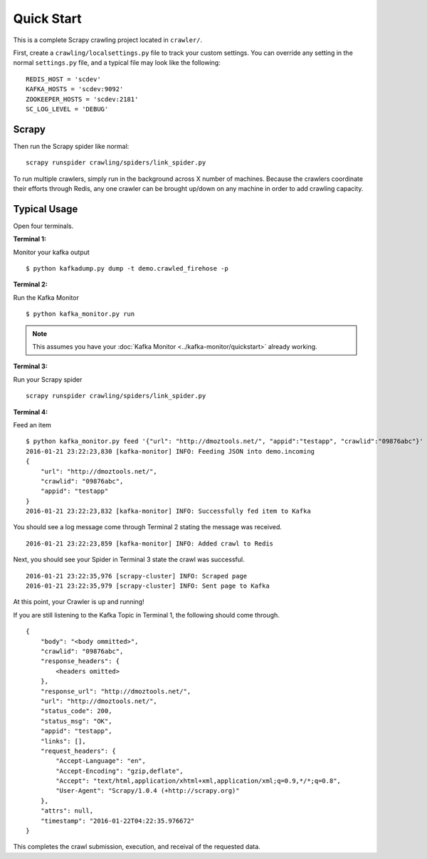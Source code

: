 .. _crawler:

Quick Start
===========

This is a complete Scrapy crawling project located in ``crawler/``.

First, create a ``crawling/localsettings.py`` file to track your custom settings. You can override any setting in the normal ``settings.py`` file, and a typical file may look like the following:

::

    REDIS_HOST = 'scdev'
    KAFKA_HOSTS = 'scdev:9092'
    ZOOKEEPER_HOSTS = 'scdev:2181'
    SC_LOG_LEVEL = 'DEBUG'

Scrapy
------

Then run the Scrapy spider like normal:

::

    scrapy runspider crawling/spiders/link_spider.py

To run multiple crawlers, simply run in the background across X number of machines. Because the crawlers coordinate their efforts through Redis, any one crawler can be brought up/down on any machine in order to add crawling capacity.

Typical Usage
-------------

Open four terminals.

**Terminal 1:**

Monitor your kafka output

::

    $ python kafkadump.py dump -t demo.crawled_firehose -p

**Terminal 2:**

Run the Kafka Monitor

::

    $ python kafka_monitor.py run

.. note:: This assumes you have your :doc:`Kafka Monitor <../kafka-monitor/quickstart>` already working.

**Terminal 3:**

Run your Scrapy spider

::

    scrapy runspider crawling/spiders/link_spider.py

**Terminal 4:**

Feed an item

::

    $ python kafka_monitor.py feed '{"url": "http://dmoztools.net/", "appid":"testapp", "crawlid":"09876abc"}'
    2016-01-21 23:22:23,830 [kafka-monitor] INFO: Feeding JSON into demo.incoming
    {
        "url": "http://dmoztools.net/",
        "crawlid": "09876abc",
        "appid": "testapp"
    }
    2016-01-21 23:22:23,832 [kafka-monitor] INFO: Successfully fed item to Kafka

You should see a log message come through Terminal 2 stating the message was received.

::

    2016-01-21 23:22:23,859 [kafka-monitor] INFO: Added crawl to Redis

Next, you should see your Spider in Terminal 3 state the crawl was successful.

::

    2016-01-21 23:22:35,976 [scrapy-cluster] INFO: Scraped page
    2016-01-21 23:22:35,979 [scrapy-cluster] INFO: Sent page to Kafka

At this point, your Crawler is up and running!

If you are still listening to the Kafka Topic in Terminal 1, the following should come through.

::

    {
        "body": "<body ommitted>",
        "crawlid": "09876abc",
        "response_headers": {
            <headers omitted>
        },
        "response_url": "http://dmoztools.net/",
        "url": "http://dmoztools.net/",
        "status_code": 200,
        "status_msg": "OK",
        "appid": "testapp",
        "links": [],
        "request_headers": {
            "Accept-Language": "en",
            "Accept-Encoding": "gzip,deflate",
            "Accept": "text/html,application/xhtml+xml,application/xml;q=0.9,*/*;q=0.8",
            "User-Agent": "Scrapy/1.0.4 (+http://scrapy.org)"
        },
        "attrs": null,
        "timestamp": "2016-01-22T04:22:35.976672"
    }

This completes the crawl submission, execution, and receival of the requested data.
